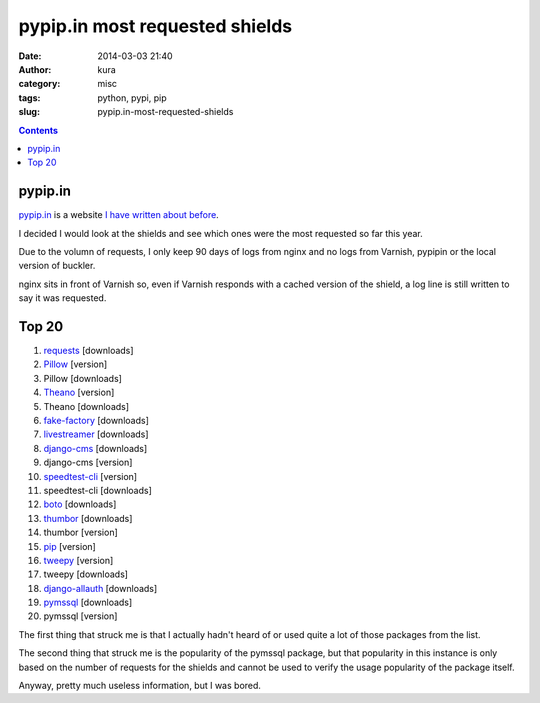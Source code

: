 pypip.in most requested shields
###############################
:date: 2014-03-03 21:40
:author: kura
:category: misc
:tags: python, pypi, pip
:slug: pypip.in-most-requested-shields

.. contents::

pypip.in
========

`pypip.in <https://pypip.in/>`__ is a website `I have written about before
<https://kura.io/2013/12/24/shields-for-pypi-packages/>`__.

I decided I would look at the shields and see which ones were the most
requested so far this year.

Due to the volumn of requests, I only keep 90 days of logs from nginx and no
logs from Varnish, pypipin or the local version of buckler.

nginx sits in front of Varnish so, even if Varnish responds with a cached
version of the shield, a log line is still written to say it was requested.

Top 20
======

1. `requests <http://docs.python-requests.org/en/latest/index.html>`__ [downloads]
2. `Pillow <http://pillow.readthedocs.org/en/latest/>`__ [version]
3. Pillow [downloads]
4. `Theano <http://deeplearning.net/software/theano/>`__ [version]
5. Theano [downloads]
6. `fake-factory <http://github.com/joke2k/faker>`__ [downloads]
7. `livestreamer <http://livestreamer.tanuki.se/en/latest/install.html>`__ [downloads]
8. `django-cms <https://www.django-cms.org/en/>`__ [downloads]
9. django-cms [version]
10. `speedtest-cli <https://github.com/sivel/speedtest-cli>`__ [version]
11. speedtest-cli [downloads]
12. `boto <http://boto.readthedocs.org/en/latest/>`__ [downloads]
13. `thumbor <https://github.com/globocom/thumbor>`__ [downloads]
14. thumbor [version]
15. `pip <http://www.pip-installer.org/en/latest/>`__ [version]
16. `tweepy <https://pythonhosted.org/tweepy/html/>`__ [version]
17. tweepy [downloads]
18. `django-allauth <http://django-allauth.readthedocs.org/en/latest/>`__ [downloads]
19. `pymssql <http://pymssql.org/>`__ [downloads]
20. pymssql [version]

The first thing that struck me is that I actually hadn't heard of or used
quite a lot of those packages from the list.

The second thing that struck me is the popularity of the pymssql package, but
that popularity in this instance is only based on the number of requests for
the shields and cannot be used to verify the usage popularity of the package
itself.

Anyway, pretty much useless information, but I was bored.
